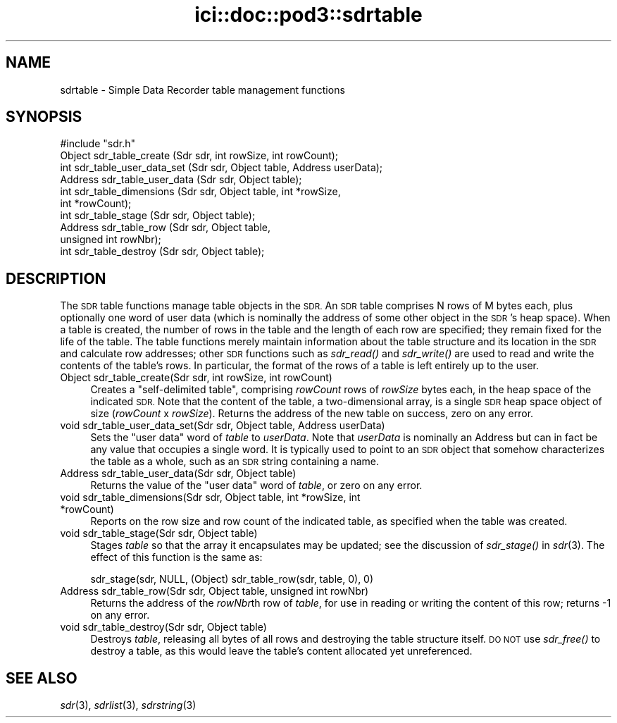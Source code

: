 .\" Automatically generated by Pod::Man 2.27 (Pod::Simple 3.28)
.\"
.\" Standard preamble:
.\" ========================================================================
.de Sp \" Vertical space (when we can't use .PP)
.if t .sp .5v
.if n .sp
..
.de Vb \" Begin verbatim text
.ft CW
.nf
.ne \\$1
..
.de Ve \" End verbatim text
.ft R
.fi
..
.\" Set up some character translations and predefined strings.  \*(-- will
.\" give an unbreakable dash, \*(PI will give pi, \*(L" will give a left
.\" double quote, and \*(R" will give a right double quote.  \*(C+ will
.\" give a nicer C++.  Capital omega is used to do unbreakable dashes and
.\" therefore won't be available.  \*(C` and \*(C' expand to `' in nroff,
.\" nothing in troff, for use with C<>.
.tr \(*W-
.ds C+ C\v'-.1v'\h'-1p'\s-2+\h'-1p'+\s0\v'.1v'\h'-1p'
.ie n \{\
.    ds -- \(*W-
.    ds PI pi
.    if (\n(.H=4u)&(1m=24u) .ds -- \(*W\h'-12u'\(*W\h'-12u'-\" diablo 10 pitch
.    if (\n(.H=4u)&(1m=20u) .ds -- \(*W\h'-12u'\(*W\h'-8u'-\"  diablo 12 pitch
.    ds L" ""
.    ds R" ""
.    ds C` ""
.    ds C' ""
'br\}
.el\{\
.    ds -- \|\(em\|
.    ds PI \(*p
.    ds L" ``
.    ds R" ''
.    ds C`
.    ds C'
'br\}
.\"
.\" Escape single quotes in literal strings from groff's Unicode transform.
.ie \n(.g .ds Aq \(aq
.el       .ds Aq '
.\"
.\" If the F register is turned on, we'll generate index entries on stderr for
.\" titles (.TH), headers (.SH), subsections (.SS), items (.Ip), and index
.\" entries marked with X<> in POD.  Of course, you'll have to process the
.\" output yourself in some meaningful fashion.
.\"
.\" Avoid warning from groff about undefined register 'F'.
.de IX
..
.nr rF 0
.if \n(.g .if rF .nr rF 1
.if (\n(rF:(\n(.g==0)) \{
.    if \nF \{
.        de IX
.        tm Index:\\$1\t\\n%\t"\\$2"
..
.        if !\nF==2 \{
.            nr % 0
.            nr F 2
.        \}
.    \}
.\}
.rr rF
.\"
.\" Accent mark definitions (@(#)ms.acc 1.5 88/02/08 SMI; from UCB 4.2).
.\" Fear.  Run.  Save yourself.  No user-serviceable parts.
.    \" fudge factors for nroff and troff
.if n \{\
.    ds #H 0
.    ds #V .8m
.    ds #F .3m
.    ds #[ \f1
.    ds #] \fP
.\}
.if t \{\
.    ds #H ((1u-(\\\\n(.fu%2u))*.13m)
.    ds #V .6m
.    ds #F 0
.    ds #[ \&
.    ds #] \&
.\}
.    \" simple accents for nroff and troff
.if n \{\
.    ds ' \&
.    ds ` \&
.    ds ^ \&
.    ds , \&
.    ds ~ ~
.    ds /
.\}
.if t \{\
.    ds ' \\k:\h'-(\\n(.wu*8/10-\*(#H)'\'\h"|\\n:u"
.    ds ` \\k:\h'-(\\n(.wu*8/10-\*(#H)'\`\h'|\\n:u'
.    ds ^ \\k:\h'-(\\n(.wu*10/11-\*(#H)'^\h'|\\n:u'
.    ds , \\k:\h'-(\\n(.wu*8/10)',\h'|\\n:u'
.    ds ~ \\k:\h'-(\\n(.wu-\*(#H-.1m)'~\h'|\\n:u'
.    ds / \\k:\h'-(\\n(.wu*8/10-\*(#H)'\z\(sl\h'|\\n:u'
.\}
.    \" troff and (daisy-wheel) nroff accents
.ds : \\k:\h'-(\\n(.wu*8/10-\*(#H+.1m+\*(#F)'\v'-\*(#V'\z.\h'.2m+\*(#F'.\h'|\\n:u'\v'\*(#V'
.ds 8 \h'\*(#H'\(*b\h'-\*(#H'
.ds o \\k:\h'-(\\n(.wu+\w'\(de'u-\*(#H)/2u'\v'-.3n'\*(#[\z\(de\v'.3n'\h'|\\n:u'\*(#]
.ds d- \h'\*(#H'\(pd\h'-\w'~'u'\v'-.25m'\f2\(hy\fP\v'.25m'\h'-\*(#H'
.ds D- D\\k:\h'-\w'D'u'\v'-.11m'\z\(hy\v'.11m'\h'|\\n:u'
.ds th \*(#[\v'.3m'\s+1I\s-1\v'-.3m'\h'-(\w'I'u*2/3)'\s-1o\s+1\*(#]
.ds Th \*(#[\s+2I\s-2\h'-\w'I'u*3/5'\v'-.3m'o\v'.3m'\*(#]
.ds ae a\h'-(\w'a'u*4/10)'e
.ds Ae A\h'-(\w'A'u*4/10)'E
.    \" corrections for vroff
.if v .ds ~ \\k:\h'-(\\n(.wu*9/10-\*(#H)'\s-2\u~\d\s+2\h'|\\n:u'
.if v .ds ^ \\k:\h'-(\\n(.wu*10/11-\*(#H)'\v'-.4m'^\v'.4m'\h'|\\n:u'
.    \" for low resolution devices (crt and lpr)
.if \n(.H>23 .if \n(.V>19 \
\{\
.    ds : e
.    ds 8 ss
.    ds o a
.    ds d- d\h'-1'\(ga
.    ds D- D\h'-1'\(hy
.    ds th \o'bp'
.    ds Th \o'LP'
.    ds ae ae
.    ds Ae AE
.\}
.rm #[ #] #H #V #F C
.\" ========================================================================
.\"
.IX Title "ici::doc::pod3::sdrtable 3"
.TH ici::doc::pod3::sdrtable 3 "2018-01-31" "perl v5.18.4" "ICI library functions"
.\" For nroff, turn off justification.  Always turn off hyphenation; it makes
.\" way too many mistakes in technical documents.
.if n .ad l
.nh
.SH "NAME"
sdrtable \- Simple Data Recorder table management functions
.SH "SYNOPSIS"
.IX Header "SYNOPSIS"
.Vb 1
\&    #include "sdr.h"
\&
\&    Object  sdr_table_create        (Sdr sdr, int rowSize, int rowCount);
\&    int     sdr_table_user_data_set (Sdr sdr, Object table, Address userData);
\&    Address sdr_table_user_data     (Sdr sdr, Object table);
\&    int     sdr_table_dimensions    (Sdr sdr, Object table, int *rowSize, 
\&                                        int *rowCount);
\&    int     sdr_table_stage         (Sdr sdr, Object table);
\&    Address sdr_table_row           (Sdr sdr, Object table, 
\&                                        unsigned int rowNbr);
\&    int     sdr_table_destroy       (Sdr sdr, Object table);
.Ve
.SH "DESCRIPTION"
.IX Header "DESCRIPTION"
The \s-1SDR\s0 table functions manage table objects in the \s-1SDR. \s0 An \s-1SDR\s0
table comprises N rows of M bytes each, plus optionally one word
of user data (which is nominally the address of some other object
in the \s-1SDR\s0's heap space).  When a table is created, the number of
rows in the table and the length of each row are specified; they remain
fixed for the life of the table.  The table functions merely
maintain information about the table structure and its location
in the \s-1SDR\s0 and calculate row addresses; other \s-1SDR\s0 functions such as
\&\fIsdr_read()\fR and \fIsdr_write()\fR are used to read and write the contents of
the table's rows.  In particular, the format of the rows of a
table is left entirely up to the user.
.IP "Object sdr_table_create(Sdr sdr, int rowSize, int rowCount)" 4
.IX Item "Object sdr_table_create(Sdr sdr, int rowSize, int rowCount)"
Creates a \*(L"self-delimited table\*(R", comprising \fIrowCount\fR rows of
\&\fIrowSize\fR bytes each, in the heap space of the indicated \s-1SDR. \s0 Note
that the content of the table, a two-dimensional array, is a single
\&\s-1SDR\s0 heap space object of size (\fIrowCount\fR x \fIrowSize\fR).  Returns
the address of the new table on success, zero on any error.
.IP "void sdr_table_user_data_set(Sdr sdr, Object table, Address userData)" 4
.IX Item "void sdr_table_user_data_set(Sdr sdr, Object table, Address userData)"
Sets the \*(L"user data\*(R" word of \fItable\fR to \fIuserData\fR.  Note that
\&\fIuserData\fR is nominally an Address but can in fact be any value
that occupies a single word.  It is typically used to point to an
\&\s-1SDR\s0 object that somehow characterizes the table as a whole, such as an
\&\s-1SDR\s0 string containing a name.
.IP "Address sdr_table_user_data(Sdr sdr, Object table)" 4
.IX Item "Address sdr_table_user_data(Sdr sdr, Object table)"
Returns the value of the \*(L"user data\*(R" word of \fItable\fR, or zero on any
error.
.IP "void sdr_table_dimensions(Sdr sdr, Object table, int *rowSize, int *rowCount)" 4
.IX Item "void sdr_table_dimensions(Sdr sdr, Object table, int *rowSize, int *rowCount)"
Reports on the row size and row count of the indicated table, as specified
when the table was created.
.IP "void sdr_table_stage(Sdr sdr, Object table)" 4
.IX Item "void sdr_table_stage(Sdr sdr, Object table)"
Stages \fItable\fR so that the array it encapsulates may be updated; see the
discussion of \fIsdr_stage()\fR in \fIsdr\fR\|(3).  The effect of this function is
the same as:
.Sp
.Vb 1
\&   sdr_stage(sdr, NULL, (Object) sdr_table_row(sdr, table, 0), 0)
.Ve
.IP "Address sdr_table_row(Sdr sdr, Object table, unsigned int rowNbr)" 4
.IX Item "Address sdr_table_row(Sdr sdr, Object table, unsigned int rowNbr)"
Returns the address of the \fIrowNbr\fRth row of \fItable\fR, for use in
reading or writing the content of this row; returns \-1 on any error.
.IP "void sdr_table_destroy(Sdr sdr, Object table)" 4
.IX Item "void sdr_table_destroy(Sdr sdr, Object table)"
Destroys \fItable\fR, releasing all bytes of all rows and destroying the
table structure itself.  \s-1DO NOT\s0 use \fIsdr_free()\fR to destroy a table, as
this would leave the table's content allocated yet unreferenced.
.SH "SEE ALSO"
.IX Header "SEE ALSO"
\&\fIsdr\fR\|(3), \fIsdrlist\fR\|(3), \fIsdrstring\fR\|(3)
